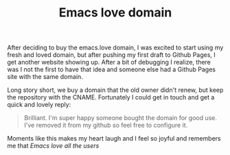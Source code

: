 #+TITLE: Emacs love domain

After deciding to buy the emacs.love domain, I was excited to
start using my fresh and loved domain, but after pushing my first
draft to Github Pages, I get another website showing up.  After a
bit of debugging I realize, there was I not the first to have
that idea and someone else had a Github Pages site with the same
domain.

Long story short, we buy a domain that the old owner didn't
renew, but keep the repository with the CNAME.  Fortunately I
could get in touch and get a quick and lovely reply:

#+BEGIN_QUOTE
Brilliant. I'm super happy someone bought the domain for good use. I've removed it from my github so feel free to configure it.
#+END_QUOTE

Moments like this makes my heart laugh and I feel so joyful and remembers me that [[url_for:tale,slug=emacs-love-all-the-users][Emacs love all the users]]
